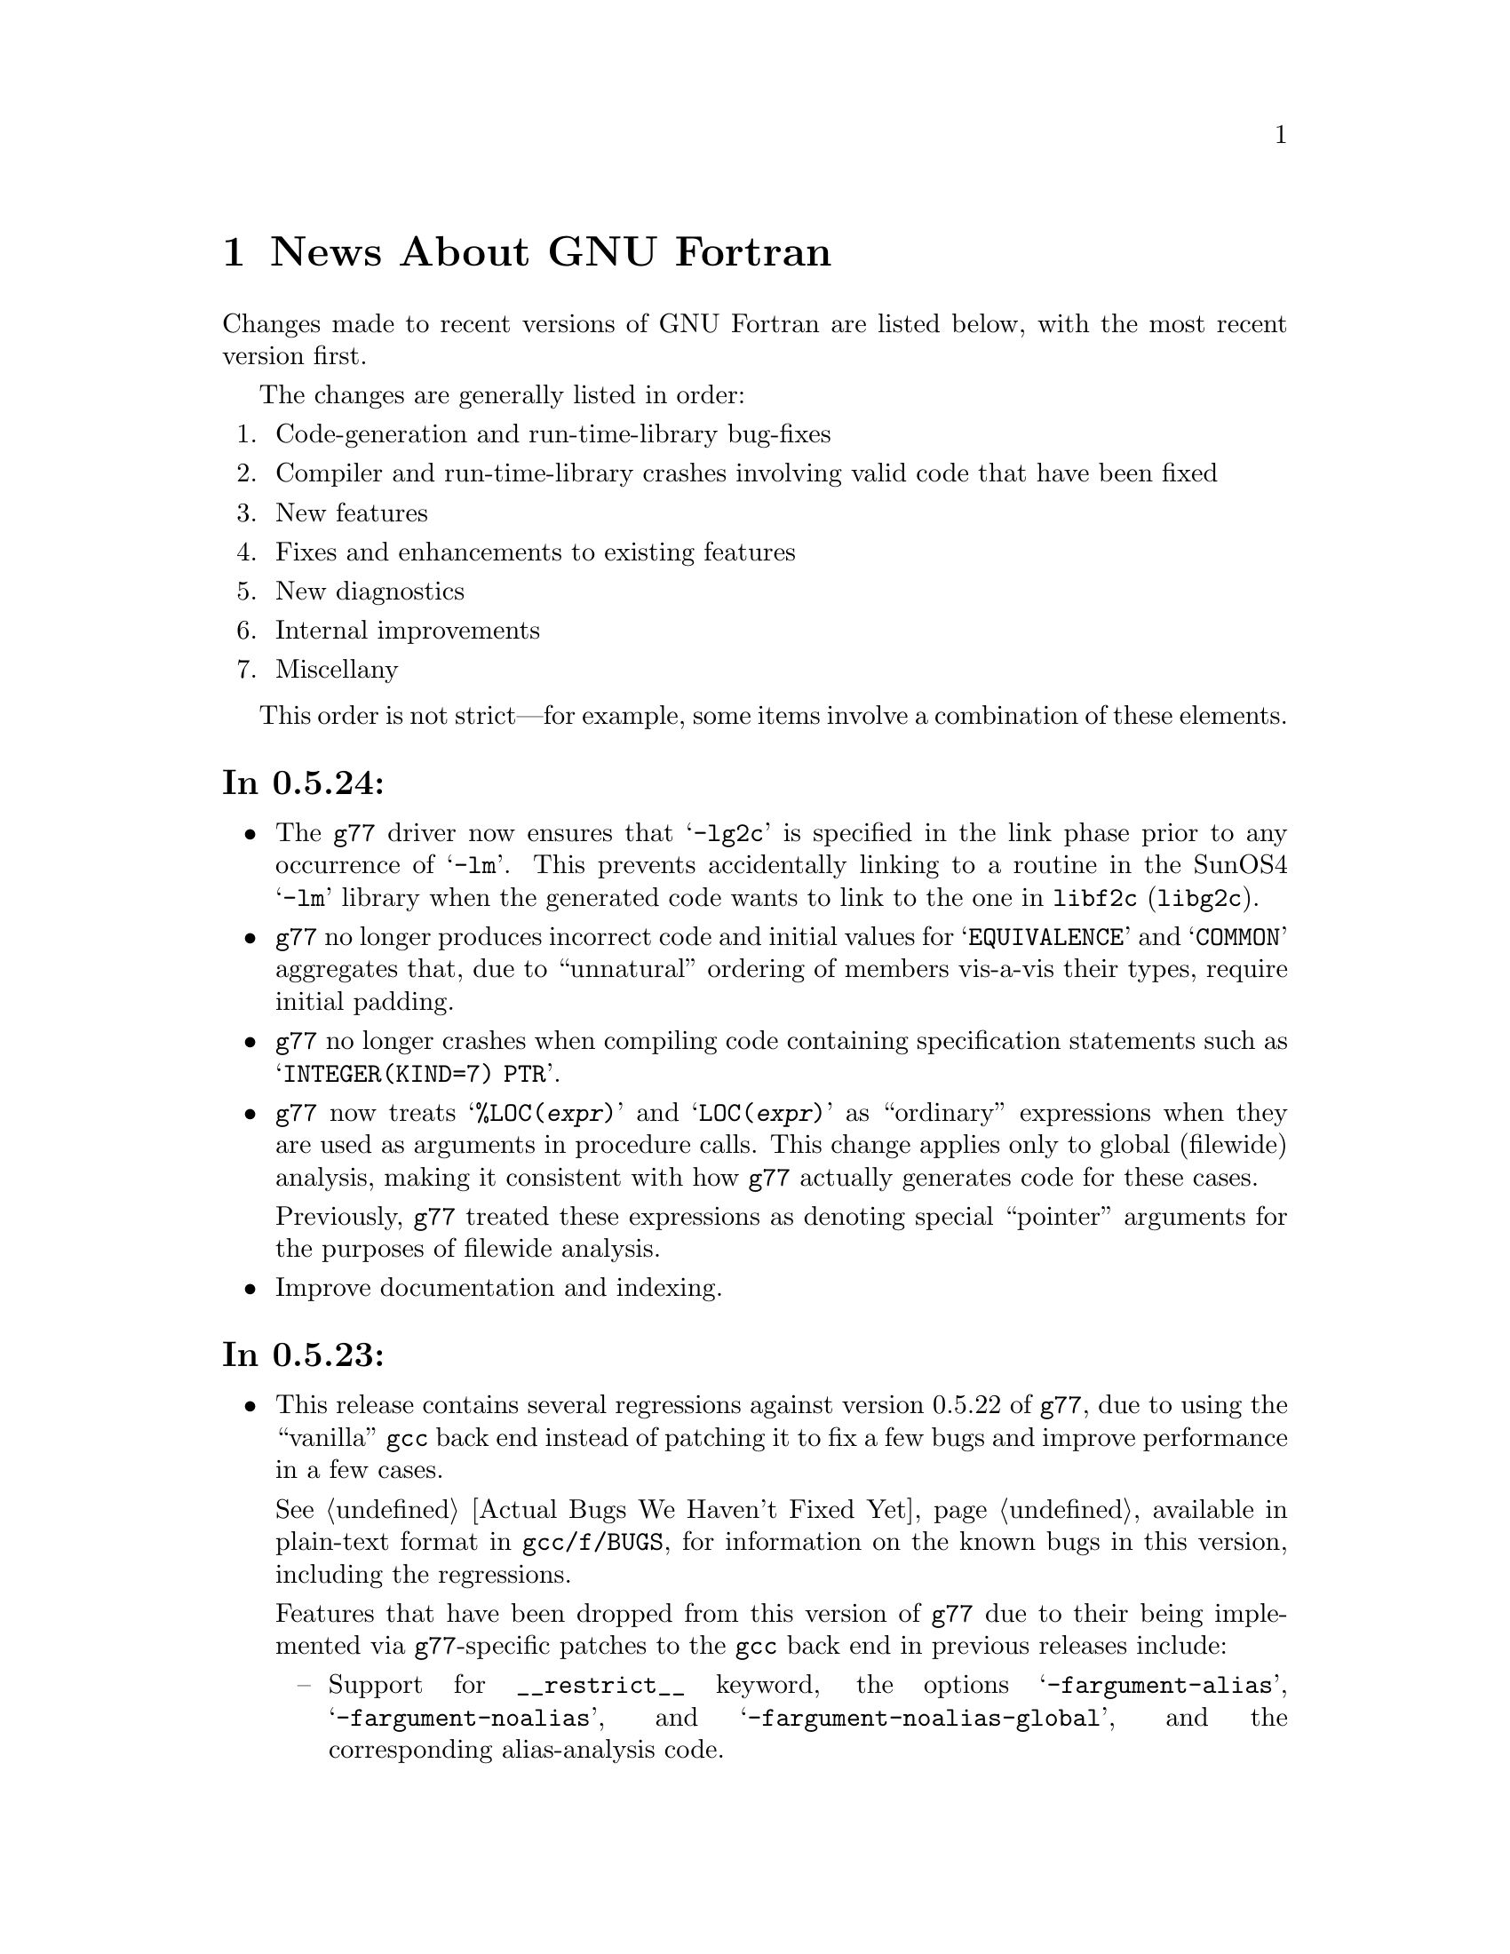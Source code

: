 @c Copyright (C) 1995-1997 Free Software Foundation, Inc.
@c This is part of the G77 manual.
@c For copying conditions, see the file g77.texi.

@c The text of this file appears in the file BUGS
@c in the G77 distribution, as well as in the G77 manual.

@c 1998-05-20

@ifclear NEWSONLY
@node News
@chapter News About GNU Fortran
@end ifclear
@cindex versions, recent
@cindex recent versions

Changes made to recent versions of GNU Fortran are listed
below, with the most recent version first.

The changes are generally listed in order:

@enumerate
@item
Code-generation and run-time-library bug-fixes

@item
Compiler and run-time-library crashes involving valid code
that have been fixed

@item
New features

@item
Fixes and enhancements to existing features

@item
New diagnostics

@item
Internal improvements

@item
Miscellany
@end enumerate

This order is not strict---for example, some items
involve a combination of these elements.

@heading In 0.5.24:
@itemize @bullet
@item
The @code{g77} driver now ensures that @samp{-lg2c}
is specified in the link phase prior to any
occurrence of @samp{-lm}.
This prevents accidentally linking to a routine
in the SunOS4 @samp{-lm} library
when the generated code wants to link to the one
in @code{libf2c} (@code{libg2c}).

@item
@code{g77} no longer produces incorrect code
and initial values
for @samp{EQUIVALENCE} and @samp{COMMON}
aggregates that, due to ``unnatural'' ordering of members
vis-a-vis their types, require initial padding.

@item
@code{g77} no longer crashes when compiling code
containing specification statements such as
@samp{INTEGER(KIND=7) PTR}.

@item
@code{g77} now treats @samp{%LOC(@var{expr})} and
@samp{LOC(@var{expr})} as ``ordinary'' expressions
when they are used as arguments in procedure calls.
This change applies only to global (filewide) analysis,
making it consistent with
how @code{g77} actually generates code
for these cases.

Previously, @code{g77} treated these expressions
as denoting special ``pointer'' arguments
for the purposes of filewide analysis.

@item
Improve documentation and indexing.
@end itemize

@heading In 0.5.23:
@itemize @bullet
@item
This release contains several regressions against
version 0.5.22 of @code{g77}, due to using the
``vanilla'' @code{gcc} back end instead of patching
it to fix a few bugs and improve performance in a
few cases.

@xref{Actual Bugs,,Actual Bugs We Haven't Fixed Yet},
available in plain-text format in @code{gcc/f/BUGS},
for information on the known bugs in this version,
including the regressions.

Features that have been dropped from this version
of @code{g77} due to their being implemented
via @code{g77}-specific patches to the @code{gcc}
back end in previous releases include:

@itemize --
@item
Support for @code{__restrict__} keyword,
the options @samp{-fargument-alias}, @samp{-fargument-noalias},
and @samp{-fargument-noalias-global},
and the corresponding alias-analysis code.

(Version 1.0.1 of @code{egcs} has the alias-analysis
code, but not the @code{__restrict__} keyword.
@code{egcs} @code{g77} users benefit from the alias-analysis
code despite the lack of the @code{__restrict__} keyword,
which is a C-language construct.)

@item
Support for the GNU compiler options
@samp{-fmove-all-movables},
@samp{-freduce-all-givs},
and @samp{-frerun-loop-opt}.

(Version 1.0.1 of @code{egcs} supports these options.
@code{g77} users of @code{egcs} benefit from them even if
they are not explicitly specified,
because the defaults are optimized for @code{g77} users.)

@item
Support for the @samp{-W} option warning about
integer division by zero.

@item
The Intel x86-specific option @samp{-malign-double}
applying to stack-allocated data
as well as statically-allocate data.
@end itemize

Note that the @file{gcc/f/gbe/} subdirectory has been removed
from this distribution as a result of @code{g77} no longer
including patches for the @code{gcc} back end.

@item
Fix bugs in the @code{libU77} intrinsic @samp{HostNm}
that wrote one byte beyond the end of its @samp{CHARACTER}
argument,
and in the @code{libU77} intrinsics
@samp{GMTime} and @samp{LTime}
that overwrote their arguments.

@item
Support @code{gcc} version 2.8,
and remove support for prior versions of @code{gcc}.

@cindex -@w{}-driver option
@cindex g77 options, -@w{}-driver
@cindex options, -@w{}-driver
@item
Remove support for the @samp{--driver} option,
as @code{g77} now does all the driving,
just like @code{gcc}.

@item
@code{CASE DEFAULT} no longer crashes @code{g77}.

@item
Valid combinations of @code{EXTERNAL},
passing that external as a dummy argument
without explicitly giving it a type,
and, in a subsequent program unit,
referencing that external as
an external function with a different type
no longer crash @code{g77}.

@item
@code{g77} no longer installs the @file{f77} command
and @file{f77.1} man page
in the @file{/usr} or @file{/usr/local} heirarchy,
even if the @file{f77-install-ok} file exists
in the source or build directory.
See the installation documentation for more information.

@item
@code{g77} no longer installs the @file{libf2c.a} library
and @file{f2c.h} include file
in the @file{/usr} or @file{/usr/local} heirarchy,
even if the @file{f2c-install-ok} or @file{f2c-exists-ok} files exist
in the source or build directory.
See the installation documentation for more information.

@item
The @file{libf2c.a} library produced by @code{g77} has been
renamed to @file{libg2c.a}.
It is installed only in the @code{gcc} ``private''
directory heirarchy, @file{gcc-lib}.
This allows system administrators and users to choose which
version of the @code{libf2c} library from @code{netlib} they
wish to use on a case-by-case basis.
See the installation documentation for more information.

@item
The @file{f2c.h} include (header) file produced by @code{g77}
has been renamed to @file{g2c.h}.
It is installed only in the @code{gcc} ``private''
directory heirarchy, @file{gcc-lib}.
This allows system administrators and users to choose which
version of the include file from @code{netlib} they
wish to use on a case-by-case basis.
See the installation documentation for more information.

@item
The @code{g77} command now expects the run-time library
to be named @code{libg2c.a} instead of @code{libf2c.a},
to ensure that a version other than the one built and
installed as part of the same @code{g77} version is picked up.

@item
The @samp{-Wunused} option no longer issues a spurious
warning about the ``master'' procedure generated by
@code{g77} for procedures containing @code{ENTRY} statements.

@item
@code{g77}'s version of @code{libf2c} separates out
the setting of global state
(such as command-line arguments and signal handling)
from @file{main.o} into distinct, new library
archive members.

This should make it easier to write portable applications
that have their own (non-Fortran) @code{main()} routine
properly set up the @code{libf2c} environment, even
when @code{libf2c} (now @code{libg2c}) is a shared library.

@item
During the configuration and build process,
@code{g77} creates subdirectories it needs only as it
needs them, thus avoiding unnecessary creation of, for example,
@file{stage1/f/runtime} when doing a non-bootstrap build.
Other cleaning up of the configuration and build process
has been performed as well.

@item
@code{install-info} now used to update the directory of
Info documentation to contain an entry for @code{g77}
(during installation).

@item
Some diagnostics have been changed from warnings to errors,
to prevent inadvertent use of the resulting, probably buggy,
programs.
These mostly include diagnostics about use of unsupported features
in the @code{OPEN}, @code{INQUIRE}, @code{READ}, and
@code{WRITE} statements,
and about truncations of various sorts of constants.

@item
Improve documentation and indexing.

@item
Upgrade to @code{libf2c} as of 1998-04-20.

This should fix a variety of problems, including
those involving some uses of the @samp{T} format
specifier, and perhaps some build (porting) problems
as well.
@end itemize

@heading In 0.5.22:
@itemize @bullet
@item
Fix code generation for iterative @code{DO} loops that
have one or more references to the iteration variable,
or to aliases of it, in their control expressions.
For example, @samp{DO 10 J=2,J} now is compiled correctly.

@cindex DNRM2
@cindex stack, 387 coprocessor
@cindex ix86
@cindex -O2
@item
Fix a code-generation bug that afflicted
Intel x86 targets when @samp{-O2} was specified
compiling, for example, an old version of
the @samp{DNRM2} routine.

The x87 coprocessor stack was being
mismanaged in cases involving assigned @code{GOTO}
and @code{ASSIGN}.

@item
Fix @code{DTime} intrinsic so as not to truncate
results to integer values (on some systems).

@item
Fix @code{SIGNAL} intrinsic so it offers portable
support for 64-bit systems (such as Digital Alphas
running GNU/Linux).

@item
Fix run-time crash involving @code{NAMELIST} on 64-bit
machines such as Alphas.

@item
Fix @code{g77} version of @code{libf2c} so it no longer
produces a spurious @samp{I/O recursion} diagnostic at run time
when an I/O operation (such as @samp{READ *,I}) is interrupted
in a manner that causes the program to be terminated
via the @samp{f_exit} routine (such as via @kbd{C-c}).

@item
Fix @code{g77} crash triggered by @code{CASE} statement with
an omitted lower or upper bound.

@item
Fix @code{g77} crash compiling references to @code{CPU_Time}
intrinsic.

@item
Fix @code{g77} crash
(or apparently infinite run-time)
when compiling certain complicated expressions
involving @code{COMPLEX} arithmetic
(especially multiplication).

@item
Fix @code{g77} crash on statements such as
@samp{PRINT *, (REAL(Z(I)),I=1,2)}, where
@samp{Z} is @code{DOUBLE COMPLEX}.

@item
Fix a @code{g++} crash.

@item
Support @samp{FORMAT(I<@var{expr}>)} when @var{expr} is a
compile-time constant @code{INTEGER} expression.

@item
Fix @code{g77} @samp{-g} option so procedures that
use @samp{ENTRY} can be stepped through, line by line,
in @code{gdb}.

@item
Fix a profiling-related bug in @code{gcc} back end for
Intel x86 architecture.

@item
Allow any @code{REAL} argument to intrinsics
@code{Second} and @code{CPU_Time}.

@item
Allow any numeric argument to intrinsics
@code{Int2} and @code{Int8}.

@item
Use @code{tempnam}, if available, to open scratch files
(as in @samp{OPEN(STATUS='SCRATCH')}
so that the @code{TMPDIR} environment variable,
if present, is used.

@item
Rename the @code{gcc} keyword @code{restrict} to
@code{__restrict__}, to avoid rejecting valid, existing,
C programs.
Support for @code{restrict} is now more like support
for @code{complex}.

@item
Fix @samp{-fpedantic} to not reject procedure invocations
such as @samp{I=J()} and @samp{CALL FOO()}.

@item
Fix @samp{-fugly-comma} to affect invocations of
only external procedures.
Restore rejection of gratuitous trailing omitted
arguments to intrinsics, as in @samp{I=MAX(3,4,,)}.

@item
Fix compiler so it accepts @samp{-fgnu-intrinsics-*} and
@samp{-fbadu77-intrinsics-*} options.

@item
Improve diagnostic messages from @code{libf2c}
so it is more likely that the printing of the
active format string is limited to the string,
with no trailing garbage being printed.

(Unlike @code{f2c}, @code{g77} did not append
a null byte to its compiled form of every
format string specified via a @code{FORMAT} statement.
However, @code{f2c} would exhibit the problem
anyway for a statement like @samp{PRINT '(I)garbage', 1}
by printing @samp{(I)garbage} as the format string.)

@item
Improve compilation of FORMAT expressions so that
a null byte is appended to the last operand if it
is a constant.
This provides a cleaner run-time diagnostic as provided
by @code{libf2c} for statements like @samp{PRINT '(I1', 42}.

@item
Fix various crashes involving code with diagnosed errors.

@item
Fix cross-compilation bug when configuring @code{libf2c}.

@item
Improve diagnostics.

@item
Improve documentation and indexing.

@item
Upgrade to @code{libf2c} as of 1997-09-23.
This fixes a formatted-I/O bug that afflicted
64-bit systems with 32-bit integers
(such as Digital Alpha running GNU/Linux).
@end itemize

@heading In 0.5.21:
@itemize @bullet
@item
Fix a code-generation bug introduced by 0.5.20
caused by loop unrolling (by specifying
@samp{-funroll-loops} or similar).
This bug afflicted all code compiled by
version 2.7.2.2.f.2 of @code{gcc} (C, C++,
Fortran, and so on).

@item
Fix a code-generation bug manifested when
combining local @code{EQUIVALENCE} with a
@code{DATA} statement that follows
the first executable statement (or is
treated as an executable-context statement
as a result of using the @samp{-fpedantic}
option).

@item
Fix a compiler crash that occured when an
integer division by a constant zero is detected.
Instead, when the @samp{-W} option is specified,
the @code{gcc} back end issues a warning about such a case.
This bug afflicted all code compiled by
version 2.7.2.2.f.2 of @code{gcc} (C, C++,
Fortran, and so on).

@item
Fix a compiler crash that occurred in some cases
of procedure inlining.
(Such cases became more frequent in 0.5.20.)

@item
Fix a compiler crash resulting from using @code{DATA}
or similar to initialize a @code{COMPLEX} variable or
array to zero.

@item
Fix compiler crashes involving use of @code{AND}, @code{OR},
or @code{XOR} intrinsics.

@item
Fix compiler bug triggered when using a @code{COMMON}
or @code{EQUIVALENCE} variable
as the target of an @code{ASSIGN}
or assigned-@code{GOTO} statement.

@item
Fix compiler crashes due to using the name of a some
non-standard intrinsics (such as @samp{FTELL} or
@samp{FPUTC}) as such and as the name of a procedure
or common block.
Such dual use of a name in a program is allowed by
the standard.

@c @code{g77}'s version of @code{libf2c} has been modified
@c so that the external names of library's procedures do not
@c conflict with names used for Fortran procedures compiled
@c by @code{g77}.
@c An additional layer of jacket procedures has been added
@c to @code{libf2c} to map the old names to the new names,
@c for automatic use by programs that interface to the
@c library procedures via the external-procedure mechanism.
@c 
@c For example, the intrinsic @code{FPUTC} previously was
@c implemented by @code{g77} as a call to the @code{libf2c}
@c routine @samp{fputc_}.
@c This would conflict with a Fortran procedure named @code{FPUTC}
@c (using default compiler options), and this conflict
@c would cause a crash under certain circumstances.
@c 
@c Now, the intrinsic @code{FPUTC} calls @samp{G77_fputc_0},
@c which does not conflict with the @samp{fputc_} external
@c that implements a Fortran procedure named @code{FPUTC}.
@c 
@c Programs that refer to @code{FPUTC} as an external procedure
@c without supplying their own implementation will link to
@c the new @code{libf2c} routine @samp{fputc_}, which is
@c simply a jacket routine that calls @samp{G77_fputc_0}.

@item
Place automatic arrays on the stack, even if
@code{SAVE} or the @samp{-fno-automatic} option
is in effect.
This avoids a compiler crash in some cases.

@item
The @samp{-malign-double} option now reliably aligns
@code{DOUBLE PRECISION} optimally on Pentium and
Pentium Pro architectures (586 and 686 in @code{gcc}).

@item
New option @samp{-Wno-globals} disables warnings
about ``suspicious'' use of a name both as a global
name and as the implicit name of an intrinsic, and
warnings about disagreements over the number or natures of
arguments passed to global procedures, or the
natures of the procedures themselves.

The default is to issue such warnings, which are
new as of this version of @code{g77}.

@item
New option @samp{-fno-globals} disables diagnostics
about potentially fatal disagreements
analysis problems, such as disagreements over the
number or natures of arguments passed to global
procedures, or the natures of those procedures themselves.

The default is to issue such diagnostics and flag
the compilation as unsuccessful.
With this option, the diagnostics are issued as
warnings, or, if @samp{-Wno-globals} is specified,
are not issued at all.

This option also disables inlining of global procedures,
to avoid compiler crashes resulting from coding errors
that these diagnostics normally would identify.

@item
Diagnose cases where a reference to a procedure
disagrees with the type of that procedure, or
where disagreements about the number or nature
of arguments exist.
This avoids a compiler crash.

@item
Fix parsing bug whereby @code{g77} rejected a
second initialization specification immediately
following the first's closing @samp{/} without
an intervening comma in a @code{DATA} statement,
and the second specification was an implied-DO list.

@item
Improve performance of the @code{gcc} back end so
certain complicated expressions involving @code{COMPLEX}
arithmetic (especially multiplication) don't appear to
take forever to compile.

@item
Fix a couple of profiling-related bugs in @code{gcc}
back end.

@item
Integrate GNU Ada's (GNAT's) changes to the back end,
which consist almost entirely of bug fixes.
These fixes are circa version 3.10p of GNAT.

@item
Include some other @code{gcc} fixes that seem useful in
@code{g77}'s version of @code{gcc}.
(See @file{gcc/ChangeLog} for details---compare it
to that file in the vanilla @code{gcc-2.7.2.3.tar.gz}
distribution.)

@item
Fix @code{libU77} routines that accept file and other names
to strip trailing blanks from them, for consistency
with other implementations.
Blanks may be forcibly appended to such names by
appending a single null character (@samp{CHAR(0)})
to the significant trailing blanks.

@item
Fix @code{CHMOD} intrinsic to work with file names
that have embedded blanks, commas, and so on.

@item
Fix @code{SIGNAL} intrinsic so it accepts an
optional third @samp{Status} argument.

@item
Fix @code{IDATE()} intrinsic subroutine (VXT form)
so it accepts arguments in the correct order.
Documentation fixed accordingly, and for
@code{GMTIME()} and @code{LTIME()} as well.

@item
Make many changes to @code{libU77} intrinsics to
support existing code more directly.

Such changes include allowing both subroutine and
function forms of many routines, changing @code{MCLOCK()}
and @code{TIME()} to return @code{INTEGER(KIND=1)} values,
introducing @code{MCLOCK8()} and @code{TIME8()} to
return @code{INTEGER(KIND=2)} values,
and placing functions that are intended to perform
side effects in a new intrinsic group, @code{badu77}.

@item
Improve @code{libU77} so it is more portable.

@item
Add options @samp{-fbadu77-intrinsics-delete},
@samp{-fbadu77-intrinsics-hide}, and so on.

@item
Fix crashes involving diagnosed or invalid code.

@item
@code{g77} and @code{gcc} now do a somewhat better
job detecting and diagnosing arrays that are too
large to handle before these cause diagnostics
during the assembler or linker phase, a compiler
crash, or generation of incorrect code.

@item
Make some fixes to alias analysis code.

@item
Add support for @code{restrict} keyword in @code{gcc}
front end.

@item
Support @code{gcc} version 2.7.2.3
(modified by @code{g77} into version 2.7.2.3.f.1),
and remove
support for prior versions of @code{gcc}.

@item
Incorporate GNAT's patches to the @code{gcc} back
end into @code{g77}'s, so GNAT users do not need
to apply GNAT's patches to build both GNAT and @code{g77}
from the same source tree.

@item
Modify @code{make} rules and related code so that
generation of Info documentation doesn't require
compilation using @code{gcc}.
Now, any ANSI C compiler should be adequate to
produce the @code{g77} documentation (in particular,
the tables of intrinsics) from scratch.

@item
Add @code{INT2} and @code{INT8} intrinsics.

@item
Add @code{CPU_TIME} intrinsic.

@item
Add @code{ALARM} intrinsic.

@item
@code{CTIME} intrinsic now accepts any @code{INTEGER}
argument, not just @code{INTEGER(KIND=2)}.

@item
Warn when explicit type declaration disagrees with
the type of an intrinsic invocation.

@item
Support @samp{*f771} entry in @code{gcc} @file{specs} file.

@item
Fix typo in @code{make} rule @samp{g77-cross}, used only for
cross-compiling.

@item
Fix @code{libf2c} build procedure to re-archive library
if previous attempt to archive was interrupted.

@item
Change @code{gcc} to unroll loops only during the last
invocation (of as many as two invocations) of loop
optimization.

@item
Improve handling of @samp{-fno-f2c} so that code that
attempts to pass an intrinsic as an actual argument,
such as @samp{CALL FOO(ABS)}, is rejected due to the fact
that the run-time-library routine is, effectively,
compiled with @samp{-ff2c} in effect.

@item
Fix @code{g77} driver to recognize @samp{-fsyntax-only}
as an option that inhibits linking, just like @samp{-c} or
@samp{-S}, and to recognize and properly handle the
@samp{-nostdlib}, @samp{-M}, @samp{-MM}, @samp{-nodefaultlibs},
and @samp{-Xlinker} options.

@item
Upgrade to @code{libf2c} as of 1997-08-16.

@item
Modify @code{libf2c} to consistently and clearly diagnose
recursive I/O (at run time).

@item
@code{g77} driver now prints version information (such as produced
by @kbd{g77 -v}) to @code{stderr} instead of @code{stdout}.

@item
The @samp{.r} suffix now designates a Ratfor source file,
to be preprocessed via the @code{ratfor} command, available
separately.

@item
Fix some aspects of how @code{gcc} determines what kind of
system is being configured and what kinds are supported.
For example, GNU Linux/Alpha ELF systems now are directly
supported.

@item
Improve diagnostics.

@item
Improve documentation and indexing.

@item
Include all pertinent files for @code{libf2c} that come
from @code{netlib.bell-labs.com}; give any such files
that aren't quite accurate in @code{g77}'s version of
@code{libf2c} the suffix @samp{.netlib}.

@item
Reserve @code{INTEGER(KIND=0)} for future use.
@end itemize

@heading In 0.5.20:
@itemize @bullet
@item
The @samp{-fno-typeless-boz} option is now the default.

This option specifies that non-decimal-radix
constants using the prefixed-radix form (such as @samp{Z'1234'})
are to be interpreted as @code{INTEGER} constants.
Specify @samp{-ftypeless-boz} to cause such
constants to be interpreted as typeless.

(Version 0.5.19 introduced @samp{-fno-typeless-boz} and
its inverse.)

@item
Options @samp{-ff90-intrinsics-enable} and
@samp{-fvxt-intrinsics-enable} now are the
defaults.

Some programs might use names that clash with
intrinsic names defined (and now enabled) by these
options or by the new @code{libU77} intrinsics.
Users of such programs might need to compile them
differently (using, for example, @samp{-ff90-intrinsics-disable})
or, better yet, insert appropriate @code{EXTERNAL}
statements specifying that these names are not intended
to be names of intrinsics.

@item
The @samp{ALWAYS_FLUSH} macro is no longer defined when
building @code{libf2c}, which should result in improved
I/O performance, especially over NFS.

@emph{Note:} If you have code that depends on the behavior
of @code{libf2c} when built with @samp{ALWAYS_FLUSH} defined,
you will have to modify @code{libf2c} accordingly before
building it from this and future versions of @code{g77}.

@item
Dave Love's implementation of @code{libU77} has been
added to the version of @code{libf2c} distributed with
and built as part of @code{g77}.
@code{g77} now knows about the routines in this library
as intrinsics.

@item
New option @samp{-fvxt} specifies that the
source file is written in VXT Fortran, instead of GNU Fortran.

@item
The @samp{-fvxt-not-f90} option has been deleted,
along with its inverse, @samp{-ff90-not-vxt}.

If you used one of these deleted options, you should
re-read the pertinent documentation to determine which
options, if any, are appropriate for compiling your
code with this version of @code{g77}.

@item
The @samp{-fugly} option now issues a warning, as it
likely will be removed in a future version.

(Enabling all the @samp{-fugly-*} options is unlikely
to be feasible, or sensible, in the future,
so users should learn to specify only those
@samp{-fugly-*} options they really need for a
particular source file.)

@item
The @samp{-fugly-assumed} option, introduced in
version 0.5.19, has been changed to
better accommodate old and new code.

@item
Make a number of fixes to the @code{g77} front end and
the @code{gcc} back end to better support Alpha (AXP)
machines.
This includes providing at least one bug-fix to the
@code{gcc} back end for Alphas.

@item
Related to supporting Alpha (AXP) machines, the @code{LOC()}
intrinsic and @code{%LOC()} construct now return
values of integer type that is the same width (holds
the same number of bits) as the pointer type on the
machine.

On most machines, this won't make a difference, whereas
on Alphas, the type these constructs return is
@code{INTEGER*8} instead of the more common @code{INTEGER*4}.

@item
Emulate @code{COMPLEX} arithmetic in the @code{g77} front
end, to avoid bugs in @code{complex} support in the
@code{gcc} back end.
New option @samp{-fno-emulate-complex}
causes @code{g77} to revert the 0.5.19 behavior.

@item
Fix bug whereby @samp{REAL A(1)}, for example, caused
a compiler crash if @samp{-fugly-assumed} was in effect
and @var{A} was a local (automatic) array.
That case is no longer affected by the new
handling of @samp{-fugly-assumed}.

@item
Fix @code{g77} command driver so that @samp{g77 -o foo.f}
no longer deletes @file{foo.f} before issuing other
diagnostics, and so the @samp{-x} option is properly
handled.

@item
Enable inlining of subroutines and functions by the @code{gcc}
back end.
This works as it does for @code{gcc} itself---program units
may be inlined for invocations that follow them in the same
program unit, as long as the appropriate compile-time
options are specified.

@item
Dummy arguments are no longer assumed to potentially alias
(overlap)
other dummy arguments or @code{COMMON} areas when any of
these are defined (assigned to) by Fortran code.

This can result in faster and/or smaller programs when
compiling with optimization enabled, though on some
systems this effect is observed only when @samp{-fforce-addr}
also is specified.

New options @samp{-falias-check}, @samp{-fargument-alias},
@samp{-fargument-noalias},
and @samp{-fno-argument-noalias-global} control the
way @code{g77} handles potential aliasing.

@item
The @code{CONJG()} and @code{DCONJG()} intrinsics now
are compiled in-line.

@item
The bug-fix for 0.5.19.1 has been re-done.
The @code{g77} compiler has been changed back to
assume @code{libf2c} has no aliasing problems in
its implementations of the @code{COMPLEX} (and
@code{DOUBLE COMPLEX}) intrinsics.
The @code{libf2c} has been changed to have no such
problems.

As a result, 0.5.20 is expected to offer improved performance
over 0.5.19.1, perhaps as good as 0.5.19 in most
or all cases, due to this change alone.

@emph{Note:} This change requires version 0.5.20 of
@code{libf2c}, at least, when linking code produced
by any versions of @code{g77} other than 0.5.19.1.
Use @samp{g77 -v} to determine the version numbers
of the @code{libF77}, @code{libI77}, and @code{libU77}
components of the @code{libf2c} library.
(If these version numbers are not printed---in
particular, if the linker complains about unresolved
references to names like @samp{g77__fvers__}---that
strongly suggests your installation has an obsolete
version of @code{libf2c}.)

@item
New option @samp{-fugly-assign} specifies that the
same memory locations are to be used to hold the
values assigned by both statements @samp{I = 3} and
@samp{ASSIGN 10 TO I}, for example.
(Normally, @code{g77} uses a separate memory location
to hold assigned statement labels.)

@item
@code{FORMAT} and @code{ENTRY} statements now are allowed to
precede @code{IMPLICIT NONE} statements.

@item
Produce diagnostic for unsupported @code{SELECT CASE} on
@code{CHARACTER} type, instead of crashing, at compile time.

@item
Fix crashes involving diagnosed or invalid code.

@item
Change approach to building @code{libf2c} archive
(@file{libf2c.a}) so that members are added to it
only when truly necessary, so the user that installs
an already-built @code{g77} doesn't need to have write
access to the build tree (whereas the user doing the
build might not have access to install new software
on the system).

@item
Support @code{gcc} version 2.7.2.2
(modified by @code{g77} into version 2.7.2.2.f.2),
and remove
support for prior versions of @code{gcc}.

@item
Upgrade to @code{libf2c} as of 1997-02-08, and
fix up some of the build procedures.

@item
Improve general build procedures for @code{g77},
fixing minor bugs (such as deletion of any file
named @file{f771} in the parent directory of @code{gcc/}).

@item
Enable full support of @code{INTEGER*8} available in
@code{libf2c} and @file{f2c.h} so that @code{f2c} users
may make full use of its features via the @code{g77}
version of @file{f2c.h} and the @code{INTEGER*8}
support routines in the @code{g77} version of @code{libf2c}.

@item
Improve @code{g77} driver and @code{libf2c} so that @samp{g77 -v}
yields version information on the library.

@item
The @code{SNGL} and @code{FLOAT} intrinsics now are
specific intrinsics, instead of synonyms for the
generic intrinsic @code{REAL}.

@item
New intrinsics have been added.
These are @code{REALPART}, @code{IMAGPART},
@code{COMPLEX},
@code{LONG}, and @code{SHORT}.

@item
A new group of intrinsics, @samp{gnu}, has been added
to contain the new @code{REALPART}, @code{IMAGPART},
and @code{COMPLEX} intrinsics.
An old group, @samp{dcp}, has been removed.

@item
Complain about industry-wide ambiguous references
@samp{REAL(@var{expr})} and @samp{AIMAG(@var{expr})},
where @var{expr} is @code{DOUBLE COMPLEX} (or any
complex type other than @code{COMPLEX}), unless
@samp{-ff90} option specifies Fortran 90 interpretation
or new @samp{-fugly-complex} option, in conjunction with
@samp{-fnot-f90}, specifies @code{f2c} interpretation.

@item
Make improvements to diagnostics.

@item
Speed up compiler a bit.

@item
Improvements to documentation and indexing, including
a new chapter containing information on one, later
more, diagnostics that users are directed to pull
up automatically via a message in the diagnostic itself.

(Hence the menu item @samp{M} for the node
@samp{Diagnostics} in the top-level menu of
the Info documentation.)
@end itemize

@heading In 0.5.19.1:
@itemize @bullet
@item
Code-generation bugs afflicting operations on complex
data have been fixed.

These bugs occurred when assigning the result of an
operation to a complex variable (or array element)
that also served as an input to that operation.

The operations affected by this bug were: @samp{CONJG()},
@samp{DCONJG()}, @samp{CCOS()}, @samp{CDCOS()},
@samp{CLOG()}, @samp{CDLOG()}, @samp{CSIN()}, @samp{CDSIN()},
@samp{CSQRT()}, @samp{CDSQRT()}, complex division, and
raising a @code{DOUBLE COMPLEX} operand to an @code{INTEGER}
power.
(The related generic and @samp{Z}-prefixed intrinsics,
such as @samp{ZSIN()}, also were affected.)

For example, @samp{C = CSQRT(C)}, @samp{Z = Z/C}, and @samp{Z = Z**I}
(where @samp{C} is @code{COMPLEX} and @samp{Z} is
@code{DOUBLE COMPLEX}) have been fixed.
@end itemize

@heading In 0.5.19:
@itemize @bullet
@item
Fix @code{FORMAT} statement parsing so negative values for
specifiers such as @samp{P} (e.g. @samp{FORMAT(-1PF8.1)})
are correctly processed as negative.

@item
Fix @code{SIGNAL} intrinsic so it once again accepts a
procedure as its second argument.

@item
A temporary kludge option provides bare-bones information on
@code{COMMON} and @code{EQUIVALENCE} members at debug time.

@item
New @samp{-fonetrip} option specifies FORTRAN-66-style
one-trip @code{DO} loops.

@item
New @samp{-fno-silent} option causes names of program units
to be printed as they are compiled, in a fashion similar to
UNIX @code{f77} and @code{f2c}.

@item
New @samp{-fugly-assumed} option specifies that arrays
dimensioned via @samp{DIMENSION X(1)}, for example, are to be
treated as assumed-size.

@item
New @samp{-fno-typeless-boz} option specifies that non-decimal-radix
constants using the prefixed-radix form (such as @samp{Z'1234'})
are to be interpreted as @code{INTEGER} constants.

@item
New @samp{-ff66} option is a ``shorthand'' option that specifies
behaviors considered appropriate for FORTRAN 66 programs.

@item
New @samp{-ff77} option is a ``shorthand'' option that specifies
behaviors considered appropriate for UNIX @code{f77} programs.

@item
New @samp{-fugly-comma} and @samp{-fugly-logint} options provided
to perform some of what @samp{-fugly} used to do.
@samp{-fugly} and @samp{-fno-ugly} are now ``shorthand'' options,
in that they do nothing more than enable (or disable) other
@samp{-fugly-*} options.

@item
Fix parsing of assignment statements involving targets that
are substrings of elements of @code{CHARACTER} arrays having
names such as @samp{READ}, @samp{WRITE}, @samp{GOTO}, and
@samp{REALFUNCTIONFOO}.

@item
Fix crashes involving diagnosed code.

@item
Fix handling of local @code{EQUIVALENCE} areas so certain cases
of valid Fortran programs are not misdiagnosed as improperly
extending the area backwards.

@item
Support @code{gcc} version 2.7.2.1.

@item
Upgrade to @code{libf2c} as of 1996-09-26, and
fix up some of the build procedures.

@item
Change code generation for list-directed I/O so it allows
for new versions of @code{libf2c} that might return non-zero
status codes for some operations previously assumed to always
return zero.

This change not only affects how @code{IOSTAT=} variables
are set by list-directed I/O, it also affects whether
@code{END=} and @code{ERR=} labels are reached by these
operations.

@item
Add intrinsic support for new @code{FTELL} and @code{FSEEK}
procedures in @code{libf2c}.

@item
Modify @code{fseek_()} in @code{libf2c} to be more portable
(though, in practice, there might be no systems where this
matters) and to catch invalid @samp{whence} arguments.

@item
Some useless warnings from the @samp{-Wunused} option have
been eliminated.

@item
Fix a problem building the @file{f771} executable
on AIX systems by linking with the @samp{-bbigtoc} option.

@item
Abort configuration if @code{gcc} has not been patched
using the patch file provided in the @samp{gcc/f/gbe/}
subdirectory.

@item
Add options @samp{--help} and @samp{--version} to the
@code{g77} command, to conform to GNU coding guidelines.
Also add printing of @code{g77} version number when
the @samp{--verbose} (@samp{-v}) option is used.

@item
Change internally generated name for local @code{EQUIVALENCE}
areas to one based on the alphabetically sorted first name
in the list of names for entities placed at the beginning
of the areas.

@item
Improvements to documentation and indexing.
@end itemize

@heading In 0.5.18:
@itemize @bullet
@item
Add some rudimentary support for @code{INTEGER*1},
@code{INTEGER*2}, @code{INTEGER*8},
and their @code{LOGICAL} equivalents.
(This support works on most, maybe all, @code{gcc} targets.)

Thanks to Scott Snyder (@email{snyder@@d0sgif.fnal.gov})
for providing the patch for this!

Among the missing elements from the support for these
features are full intrinsic support and constants.

@item
Add some rudimentary support for the @code{BYTE} and
@code{WORD} type-declaration statements.
@code{BYTE} corresponds to @code{INTEGER*1},
while @code{WORD} corresponds to @code{INTEGER*2}.

Thanks to Scott Snyder (@email{snyder@@d0sgif.fnal.gov})
for providing the patch for this!

@item
The compiler code handling intrinsics has been largely
rewritten to accommodate the new types.
No new intrinsics or arguments for existing
intrinsics have been added, so there is, at this
point, no intrinsic to convert to @code{INTEGER*8},
for example.

@item
Support automatic arrays in procedures.

@item
Reduce space/time requirements for handling large
@emph{sparsely} initialized aggregate arrays.
This improvement applies to only a subset of
the general problem to be addressed in 0.6.

@item
Treat initial values of zero as if they weren't
specified (in DATA and type-declaration statements).
The initial values will be set to zero anyway, but the amount
of compile time processing them will be reduced,
in some cases significantly (though, again, this
is only a subset of the general problem to be
addressed in 0.6).

A new option, @samp{-fzeros}, is introduced to
enable the traditional treatment of zeros as any
other value.

@item
With @samp{-ff90} in force, @code{g77} incorrectly
interpreted @samp{REAL(Z)} as returning a @code{REAL}
result, instead of as a @code{DOUBLE PRECISION}
result.
(Here, @samp{Z} is @code{DOUBLE COMPLEX}.)

With @samp{-fno-f90} in force, the interpretation remains
unchanged, since this appears to be how at least some
F77 code using the @code{DOUBLE COMPLEX} extension expected
it to work.

Essentially, @samp{REAL(Z)} in F90 is the same as
@samp{DBLE(Z)}, while in extended F77, it appears to
be the same as @samp{REAL(REAL(Z))}.

@item
An expression involving exponentiation, where both operands
were type @code{INTEGER} and the right-hand operand
was negative, was erroneously evaluated.

@item
Fix bugs involving @code{DATA} implied-@code{DO} constructs
(these involved an errant diagnostic and a crash, both on good
code, one involving subsequent statement-function definition).

@item
Close @code{INCLUDE} files after processing them, so compiling source
files with lots of @code{INCLUDE} statements does not result in
being unable to open @code{INCLUDE} files after all the available
file descriptors are used up.

@item
Speed up compiling, especially of larger programs, and perhaps
slightly reduce memory utilization while compiling (this is
@emph{not} the improvement planned for 0.6 involving large aggregate
areas)---these improvements result from simply turning
off some low-level code to do self-checking that hasn't been
triggered in a long time.

@item
Introduce three new options that
implement optimizations in the @code{gcc} back end (GBE).
These options are @samp{-fmove-all-movables}, @samp{-freduce-all-givs},
and @samp{-frerun-loop-opt}, which are enabled, by default,
for Fortran compilations.
These optimizations are intended to help toon Fortran programs.

@item
Patch the GBE to do a better job optimizing certain
kinds of references to array elements.

@item
Due to patches to the GBE, the version number of @code{gcc}
also is patched to make it easier to manage installations,
especially useful if it turns out a @code{g77} change to the
GBE has a bug.

The @code{g77}-modified version number is the @code{gcc}
version number with the string @samp{.f.@var{n}} appended,
where @samp{f} identifies the version as enhanced for
Fortran, and @var{n} is @samp{1} for the first Fortran
patch for that version of @code{gcc}, @samp{2} for the
second, and so on.

So, this introduces version 2.7.2.f.1 of @code{gcc}.

@item
Make several improvements and fixes to diagnostics, including
the removal of two that were inappropriate or inadequate.

@item
Warning about two successive arithmetic operators, produced
by @samp{-Wsurprising}, now produced @emph{only} when both
operators are, indeed, arithmetic (not relational/boolean).

@item
@samp{-Wsurprising} now warns about the remaining cases
of using non-integral variables for implied-@code{DO}
loops, instead of these being rejected unless @samp{-fpedantic}
or @samp{-fugly} specified.

@item
Allow @code{SAVE} of a local variable or array, even after
it has been given an initial value via @code{DATA}, for example.

@item
Introduce an Info version of @code{g77} documentation, which
supercedes @file{gcc/f/CREDITS}, @file{gcc/f/DOC}, and
@file{gcc/f/PROJECTS}.
These files will be removed in a future release.
The files @file{gcc/f/BUGS}, @file{gcc/f/INSTALL}, and
@file{gcc/f/NEWS} now are automatically built from
the texinfo source when distributions are made.

This effort was inspired by a first pass at translating
@file{g77-0.5.16/f/DOC} that was contributed to Craig by
David Ronis (@email{ronis@@onsager.chem.mcgill.ca}).

@item
New @samp{-fno-second-underscore} option to specify
that, when @samp{-funderscoring} is in effect, a second
underscore is not to be appended to Fortran names already
containing an underscore.

@item
Change the way iterative @code{DO} loops work to follow
the F90 standard.
In particular, calculation of the iteration count is
still done by converting the start, end, and increment
parameters to the type of the @code{DO} variable, but
the result of the calculation is always converted to
the default @code{INTEGER} type.

(This should have no effect on existing code compiled
by @code{g77}, but code written to assume that use
of a @emph{wider} type for the @code{DO} variable
will result in an iteration count being fully calculated
using that wider type (wider
than default @code{INTEGER}) must be rewritten.)

@item
Support @code{gcc} version 2.7.2.

@item
Upgrade to @code{libf2c} as of 1996-03-23, and
fix up some of the build procedures.

Note that the email addresses related to @code{f2c}
have changed---the distribution site now is
named @code{netlib.bell-labs.com}, and the
maintainer's new address is @email{dmg@@bell-labs.com}.
@end itemize

@heading In 0.5.17:
@itemize @bullet
@item
@strong{Fix serious bug} in @samp{g77 -v} command that can cause removal of a
system's @file{/dev/null} special file if run by user @samp{root}.

@strong{All users} of version 0.5.16 should ensure that
they have not removed @file{/dev/null} or replaced it with an ordinary
file (e.g. by comparing the output of @samp{ls -l /dev/null} with
@samp{ls -l /dev/zero}.
If the output isn't basically the
same, contact your system
administrator about restoring @file{/dev/null} to its proper status).

This bug is particularly insidious because removing @file{/dev/null} as
a special file can go undetected for quite a while, aside from
various applications and programs exhibiting sudden, strange
behaviors.

I sincerely apologize for not realizing the
implications of the fact that when @samp{g77 -v} runs the @code{ld} command
with @samp{-o /dev/null} that @code{ld} tries to @emph{remove} the executable
it is supposed to build (especially if it reports unresolved
references, which it should in this case)!

@item
Fix crash on @samp{CHARACTER*(*) FOO} in a main or block data program unit.

@item
Fix crash that can occur when diagnostics given outside of any
program unit (such as when input file contains @samp{@@foo}).

@item
Fix crashes, infinite loops (hangs), and such involving diagnosed code.

@item
Fix @code{ASSIGN}'ed variables so they can be @code{SAVE}'d or dummy arguments,
and issue clearer error message in cases where target of @code{ASSIGN}
or @code{ASSIGN}ed @code{GOTO}/@code{FORMAT} is too small (which should
never happen).

@item
Make @code{libf2c} build procedures work on more systems again by
eliminating unnecessary invocations of @samp{ld -r -x} and @samp{mv}.

@item
Fix omission of @samp{-funix-intrinsics-@dots{}} options in list of permitted
options to compiler.

@item
Fix failure to always diagnose missing type declaration for
@code{IMPLICIT NONE}.

@item
Fix compile-time performance problem (which could sometimes
crash the compiler, cause a hang, or whatever, due to a bug
in the back end) involving exponentiation with a large @code{INTEGER}
constant for the right-hand operator (e.g. @samp{I**32767}).

@item
Fix build procedures so cross-compiling @code{g77} (the @code{fini}
utility in particular) is properly built using the host compiler.

@item
Add new @samp{-Wsurprising} option to warn about constructs that are
interpreted by the Fortran standard (and @code{g77}) in ways that
are surprising to many programmers.

@item
Add @code{ERF()} and @code{ERFC()} as generic intrinsics mapping to existing
@code{ERF}/@code{DERF} and @code{ERFC}/@code{DERFC} specific intrinsics.

@emph{Note:} You should
specify @samp{INTRINSIC ERF,ERFC} in any code where you might use
these as generic intrinsics, to improve likelihood of diagnostics
(instead of subtle run-time bugs) when using a compiler that
doesn't support these as intrinsics (e.g. @code{f2c}).

@item
Remove from @samp{-fno-pedantic} the diagnostic about @code{DO}
with non-@code{INTEGER} index variable; issue that under
@samp{-Wsurprising} instead.

@item
Clarify some diagnostics that say things like ``ignored'' when that's
misleading.

@item
Clarify diagnostic on use of @code{.EQ.}/@code{.NE.} on @code{LOGICAL}
operands.

@item
Minor improvements to code generation for various operations on
@code{LOGICAL} operands.

@item
Minor improvement to code generation for some @code{DO} loops on some
machines.

@item
Support @code{gcc} version 2.7.1.

@item
Upgrade to @code{libf2c} as of 1995-11-15.
@end itemize

@heading In 0.5.16:
@itemize @bullet
@item
Fix a code-generation bug involving complicated @code{EQUIVALENCE} statements
not involving @code{COMMON}.

@item
Fix code-generation bugs involving invoking ``gratis'' library procedures
in @code{libf2c} from code compiled with @samp{-fno-f2c} by making these
procedures known to @code{g77} as intrinsics (not affected by -fno-f2c).
This is known to fix code invoking @code{ERF()}, @code{ERFC()},
@code{DERF()}, and @code{DERFC()}.

@item
Update @code{libf2c} to include netlib patches through 1995-08-16, and
@code{#define} @samp{WANT_LEAD_0} to 1 to make @code{g77}-compiled code more
consistent with other Fortran implementations by outputting
leading zeros in formatted and list-directed output.

@item
Fix a code-generation bug involving adjustable dummy arrays with high
bounds whose primaries are changed during procedure execution, and
which might well improve code-generation performance for such arrays
compared to @code{f2c} plus @code{gcc} (but apparently only when using
@file{gcc-2.7.0} or later).

@item
Fix a code-generation bug involving invocation of @code{COMPLEX} and
@code{DOUBLE COMPLEX} @code{FUNCTION}s and doing @code{COMPLEX} and
@code{DOUBLE COMPLEX} divides, when the result
of the invocation or divide is assigned directly to a variable
that overlaps one or more of the arguments to the invocation or divide.

@item
Fix crash by not generating new optimal code for @samp{X**I} if @samp{I} is
nonconstant and the expression is used to dimension a dummy
array, since the @code{gcc} back end does not support the necessary
mechanics (and the @code{gcc} front end rejects the equivalent
construct, as it turns out).

@item
Fix crash on expressions like @samp{COMPLEX**INTEGER}.

@item
Fix crash on expressions like @samp{(1D0,2D0)**2}, i.e. raising a
@code{DOUBLE COMPLEX} constant to an @code{INTEGER} constant power.

@item
Fix crashes and such involving diagnosed code.

@item
Diagnose, instead of crashing on, statement function definitions
having duplicate dummy argument names.

@item
Fix bug causing rejection of good code involving statement function
definitions.

@item
Fix bug resulting in debugger not knowing size of local equivalence
area when any member of area has initial value (via @code{DATA},
for example).

@item
Fix installation bug that prevented installation of @code{g77} driver.
Provide for easy selection of whether to install copy of @code{g77}
as @code{f77} to replace the broken code.

@item
Fix @code{gcc} driver (affects @code{g77} thereby) to not
gratuitously invoke the
@code{f771} program (e.g. when @samp{-E} is specified).

@item
Fix diagnostic to point to correct source line when it immediately
follows an @code{INCLUDE} statement.

@item
Support more compiler options in @code{gcc}/@code{g77} when
compiling Fortran files.
These options include @samp{-p}, @samp{-pg}, @samp{-aux-info}, @samp{-P},
correct setting of version-number macros for preprocessing, full
recognition of @samp{-O0}, and
automatic insertion of configuration-specific linker specs.

@item
Add new intrinsics that interface to existing routines in @code{libf2c}:
@code{ABORT}, @code{DERF}, @code{DERFC}, @code{ERF}, @code{ERFC}, @code{EXIT},
@code{FLUSH}, @code{GETARG}, @code{GETENV}, @code{IARGC},
@code{SIGNAL}, and @code{SYSTEM}.
Note that @code{ABORT}, @code{EXIT}, @code{FLUSH}, @code{SIGNAL}, and
@code{SYSTEM} are intrinsic subroutines, not functions (since they
have side effects), so to get the return values from @code{SIGNAL}
and @code{SYSTEM}, append a final argument specifying an @code{INTEGER}
variable or array element (e.g. @samp{CALL SYSTEM('rm foo',ISTAT)}).

@item
Add new intrinsic group named @samp{unix} to contain the new intrinsics,
and by default enable this new group.

@item
Move @code{LOC()} intrinsic out of the @samp{vxt} group to the new
@samp{unix} group.

@item
Improve @code{g77} so that @samp{g77 -v} by itself (or with
certain other options, including @samp{-B}, @samp{-b}, @samp{-i},
@samp{-nostdlib}, and @samp{-V}) reports lots more useful
version info, and so that long-form options @code{gcc} accepts are
understood by @code{g77} as well (even in truncated, unambiguous forms).

@item
Add new @code{g77} option @samp{--driver=name} to specify driver when
default, @code{gcc}, isn't appropriate.

@item
Add support for @samp{#} directives (as output by the preprocessor) in the
compiler, and enable generation of those directives by the
preprocessor (when compiling @samp{.F} files) so diagnostics and debugging
info are more useful to users of the preprocessor.

@item
Produce better diagnostics, more like @code{gcc}, with info such as
@samp{In function `foo':} and @samp{In file included from...:}.

@item
Support @code{gcc}'s @samp{-fident} and @samp{-fno-ident} options.

@item
When @samp{-Wunused} in effect, don't warn about local variables used as
statement-function dummy arguments or @code{DATA} implied-@code{DO} iteration
variables, even though, strictly speaking, these are not uses
of the variables themselves.

@item
When @samp{-W -Wunused} in effect, don't warn about unused dummy arguments
at all, since there's no way to turn this off for individual
cases (@code{g77} might someday start warning about these)---applies
to @code{gcc} versions 2.7.0 and later, since earlier versions didn't
warn about unused dummy arguments.

@item
New option @samp{-fno-underscoring} that inhibits transformation of names
(by appending one or two underscores) so users may experiment
with implications of such an environment.

@item
Minor improvement to @file{gcc/f/info} module to make it easier to build
@code{g77} using the native (non-@code{gcc}) compiler on certain machines
(but definitely not all machines nor all non-@code{gcc} compilers).
Please
do not report bugs showing problems compilers have with
macros defined in @file{gcc/f/target.h} and used in places like
@file{gcc/f/expr.c}.

@item
Add warning to be printed for each invocation of the compiler
if the target machine @code{INTEGER}, @code{REAL}, or @code{LOGICAL} size
is not 32 bits,
since @code{g77} is known to not work well for such cases (to be
fixed in Version 0.6---@pxref{Actual Bugs,,Actual Bugs We Haven't Fixed Yet}).

@item
Lots of new documentation (though work is still needed to put it into
canonical GNU format).

@item
Build @code{libf2c} with @samp{-g0}, not @samp{-g2}, in effect
(by default), to produce
smaller library without lots of debugging clutter.
@end itemize

@heading In 0.5.15:
@itemize @bullet
@item
Fix bad code generation involving @samp{X**I} and temporary, internal variables
generated by @code{g77} and the back end (such as for @code{DO} loops).

@item
Fix crash given @samp{CHARACTER A;DATA A/.TRUE./}.

@item
Replace crash with diagnostic given @samp{CHARACTER A;DATA A/1.0/}.

@item
Fix crash or other erratic behavior when null character constant
(@samp{''}) is encountered.

@item
Fix crash or other erratic behavior involving diagnosed code.

@item
Fix code generation for external functions returning type @code{REAL} when
the @samp{-ff2c} option is in force (which it is by default) so that
@code{f2c} compatibility is indeed provided.

@item
Disallow @samp{COMMON I(10)} if @samp{I} has previously been specified
with an array declarator.

@item
New @samp{-ffixed-line-length-@var{n}} option, where @var{n} is the
maximum length
of a typical fixed-form line, defaulting to 72 columns, such
that characters beyond column @var{n} are ignored, or @var{n} is @samp{none},
meaning no characters are ignored.
does not affect lines
with @samp{&} in column 1, which are always processed as if
@samp{-ffixed-line-length-none} was in effect.

@item
No longer generate better code for some kinds of array references,
as @code{gcc} back end is to be fixed to do this even better, and it
turned out to slow down some code in some cases after all.

@item
In @code{COMMON} and @code{EQUIVALENCE} areas with any members given initial
values (e.g. via @code{DATA}), uninitialized members now always
initialized to binary zeros (though this is not required by
the standard, and might not be done in future versions
of @code{g77}).
Previously, in some @code{COMMON}/@code{EQUIVALENCE} areas
(essentially those with members of more than one type), the
uninitialized members were initialized to spaces, to
cater to @code{CHARACTER} types, but it seems no existing code expects
that, while much existing code expects binary zeros.
@end itemize

@heading In 0.5.14:
@itemize @bullet
@item
Don't emit bad code when low bound of adjustable array is nonconstant
and thus might vary as an expression at run time.

@item
Emit correct code for calculation of number of trips in @code{DO} loops
for cases
where the loop should not execute at all.
(This bug affected cases
where the difference between the begin and end values was less
than the step count, though probably not for floating-point cases.)

@item
Fix crash when extra parentheses surround item in
@code{DATA} implied-@code{DO} list.

@item
Fix crash over minor internal inconsistencies in handling diagnostics,
just substitute dummy strings where necessary.

@item
Fix crash on some systems when compiling call to @code{MVBITS()} intrinsic.

@item
Fix crash on array assignment @samp{TYPE@var{ddd}(@dots{})=@dots{}}, where @var{ddd}
is a string of one or more digits.

@item
Fix crash on @code{DCMPLX()} with a single @code{INTEGER} argument.

@item
Fix various crashes involving code with diagnosed errors.

@item
Support @samp{-I} option for @code{INCLUDE} statement, plus @code{gcc}'s
@file{header.gcc} facility for handling systems like MS-DOS.

@item
Allow @code{INCLUDE} statement to be continued across multiple lines,
even allow it to coexist with other statements on the same line.

@item
Incorporate Bellcore fixes to @code{libf2c} through 1995-03-15---this
fixes a bug involving infinite loops reading EOF with empty list-directed
I/O list.

@item
Remove all the @code{g77}-specific auto-configuration scripts, code,
and so on,
except for temporary substitutes for bsearch() and strtoul(), as
too many configure/build problems were reported in these areas.
People will have to fix their systems' problems themselves, or at
least somewhere other than @code{g77}, which expects a working ANSI C
environment (and, for now, a GNU C compiler to compile @code{g77} itself).

@item
Complain if initialized common redeclared as larger in subsequent program
unit.

@item
Warn if blank common initialized, since its size can vary and hence
related warnings that might be helpful won't be seen.

@item
New @samp{-fbackslash} option, on by default, that causes @samp{\}
within @code{CHARACTER}
and Hollerith constants to be interpreted a la GNU C.
Note that
this behavior is somewhat different from @code{f2c}'s, which supports only
a limited subset of backslash (escape) sequences.

@item
Make @samp{-fugly-args} the default.

@item
New @samp{-fugly-init} option, on by default, that allows typeless/Hollerith
to be specified as initial values for variables or named constants
(@code{PARAMETER}), and also allows character<->numeric conversion in
those contexts---turn off via @samp{-fno-ugly-init}.

@item
New @samp{-finit-local-zero} option to initialize
local variables to binary zeros.
This does not affect whether they are @code{SAVE}d, i.e. made
automatic or static.

@item
New @samp{-Wimplicit} option to warn about implicitly typed variables, arrays,
and functions.
(Basically causes all program units to default to @code{IMPLICIT NONE}.)

@item
@samp{-Wall} now implies @samp{-Wuninitialized} as with @code{gcc}
(i.e. unless @samp{-O} not specified, since @samp{-Wuninitialized}
requires @samp{-O}), and implies @samp{-Wunused} as well.

@item
@samp{-Wunused} no longer gives spurious messages for unused
@code{EXTERNAL} names (since they are assumed to refer to block data
program units, to make use of libraries more reliable).

@item
Support @code{%LOC()} and @code{LOC()} of character arguments.

@item
Support null (zero-length) character constants and expressions.

@item
Support @code{f2c}'s @code{IMAG()} generic intrinsic.

@item
Support @code{ICHAR()}, @code{IACHAR()}, and @code{LEN()} of
character expressions that are valid in assignments but
not normally as actual arguments.

@item
Support @code{f2c}-style @samp{&} in column 1 to mean continuation line.

@item
Allow @code{NAMELIST}, @code{EXTERNAL}, @code{INTRINSIC}, and @code{VOLATILE}
in @code{BLOCK DATA}, even though these are not allowed by the standard.

@item
Allow @code{RETURN} in main program unit.

@item
Changes to Hollerith-constant support to obey Appendix C of the
standard:

@itemize --
@item
Now padded on the right with zeros, not spaces.

@item
Hollerith ``format specifications'' in the form of arrays of
non-character allowed.

@item
Warnings issued when non-space truncation occurs when converting
to another type.

@item
When specified as actual argument, now passed
by reference to @code{INTEGER} (padded on right with spaces if constant
too small, otherwise fully intact if constant wider the @code{INTEGER}
type) instead of by value.
@end itemize

@strong{Warning:} @code{f2c} differs on the
interpretation of @samp{CALL FOO(1HX)}, which it treats exactly the
same as @samp{CALL FOO('X')}, but which the standard and @code{g77} treat
as @samp{CALL FOO(%REF('X   '))} (padded with as many spaces as necessary
to widen to @code{INTEGER}), essentially.

@item
Changes and fixes to typeless-constant support:

@itemize --
@item
Now treated as a typeless double-length @code{INTEGER} value.

@item
Warnings issued when overflow occurs.

@item
Padded on the left with zeros when converting
to a larger type.

@item
Should be properly aligned and ordered on
the target machine for whatever type it is turned into.

@item
When specified as actual argument, now passed as reference to
a default @code{INTEGER} constant.
@end itemize

@item
@code{%DESCR()} of a non-@code{CHARACTER} expression now passes a pointer to
the expression plus a length for the expression just as if
it were a @code{CHARACTER} expression.
For example, @samp{CALL FOO(%DESCR(D))}, where
@samp{D} is @code{REAL*8}, is the same as @samp{CALL FOO(D,%VAL(8)))}.

@item
Name of multi-entrypoint master function changed to incorporate
the name of the primary entry point instead of a decimal
value, so the name of the master function for @samp{SUBROUTINE X}
with alternate entry points is now @samp{__g77_masterfun_x}.

@item
Remove redundant message about zero-step-count @code{DO} loops.

@item
Clean up diagnostic messages, shortening many of them.

@item
Fix typo in @code{g77} man page.

@item
Clarify implications of constant-handling bugs in @file{f/BUGS}.

@item
Generate better code for @samp{**} operator with a right-hand operand of
type @code{INTEGER}.

@item
Generate better code for @code{SQRT()} and @code{DSQRT()},
also when @samp{-ffast-math}
specified, enable better code generation for @code{SIN()} and @code{COS()}.

@item
Generate better code for some kinds of array references.

@item
Speed up lexing somewhat (this makes the compilation phase noticeably
faster).
@end itemize

